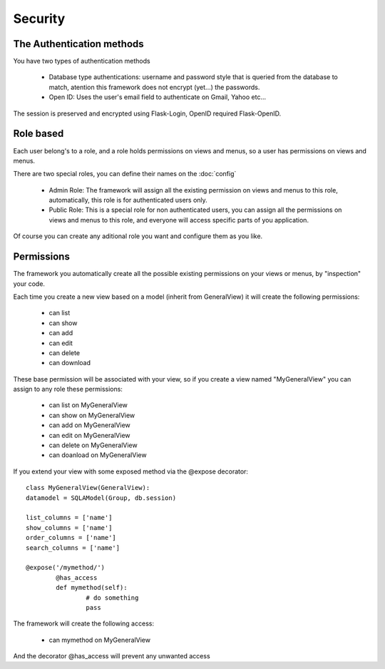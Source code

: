 Security
========

The Authentication methods
--------------------------

You have two types of authentication methods

	- Database type authentications: username and password style that is queried from the database to match, atention this framework does not encrypt (yet...) the passwords.
	
	- Open ID: Uses the user's email field to authenticate on Gmail, Yahoo etc...
	
The session is preserved and encrypted using Flask-Login, OpenID required Flask-OpenID.

Role based
----------

Each user belong's to a role, and a role holds permissions on views and menus, so a user has permissions on views and menus.

There are two special roles, you can define their names on the :doc:`config`

	- Admin Role: The framework will assign all the existing permission on views and menus to this role, automatically, this role is for authenticated users only.	 

	- Public Role: This is a special role for non authenticated users, you can assign all the permissions on views and menus to this role, and everyone will access specific parts of you application.
	
Of course you can create any aditional role you want and configure them as you like.

Permissions
-----------

The framework you automatically create all the possible existing permissions on your views or menus, by "inspection" your code. 

Each time you create a new view based on a model (inherit from GeneralView) it will create the following permissions:

	- can list
	- can show
	- can add
	- can edit
	- can delete
	- can download
	
These base permission will be associated with your view, so if you create a view named "MyGeneralView" you can assign to any role these permissions:

	- can list on MyGeneralView
	- can show on MyGeneralView
	- can add on MyGeneralView
	- can edit on MyGeneralView
	- can delete on MyGeneralView
	- can doanload on MyGeneralView
	
If you extend your view with some exposed method via the @expose decorator::

	class MyGeneralView(GeneralView):
    	datamodel = SQLAModel(Group, db.session)
    	
    	list_columns = ['name']
    	show_columns = ['name']
    	order_columns = ['name']
    	search_columns = ['name']
    	
    	@expose('/mymethod/')
		@has_access
		def mymethod(self):
			# do something
			pass
    	
The framework will create the following access:

	- can mymethod on MyGeneralView
	
And the decorator @has_access will prevent any unwanted access

    
